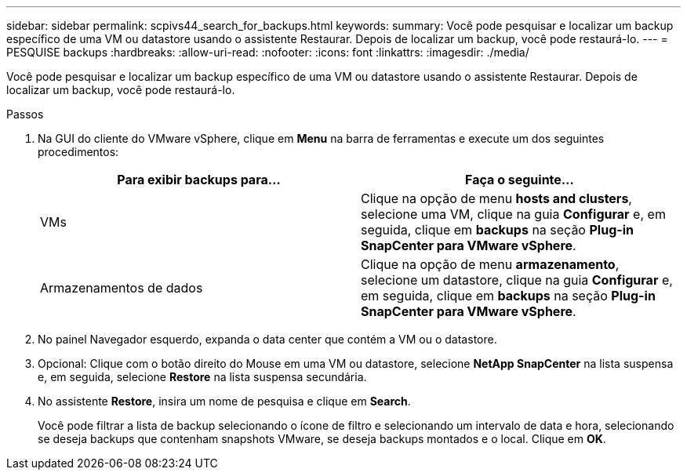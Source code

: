 ---
sidebar: sidebar 
permalink: scpivs44_search_for_backups.html 
keywords:  
summary: Você pode pesquisar e localizar um backup específico de uma VM ou datastore usando o assistente Restaurar. Depois de localizar um backup, você pode restaurá-lo. 
---
= PESQUISE backups
:hardbreaks:
:allow-uri-read: 
:nofooter: 
:icons: font
:linkattrs: 
:imagesdir: ./media/


[role="lead"]
Você pode pesquisar e localizar um backup específico de uma VM ou datastore usando o assistente Restaurar. Depois de localizar um backup, você pode restaurá-lo.

.Passos
. Na GUI do cliente do VMware vSphere, clique em *Menu* na barra de ferramentas e execute um dos seguintes procedimentos:
+
|===
| Para exibir backups para... | Faça o seguinte... 


| VMs | Clique na opção de menu *hosts and clusters*, selecione uma VM, clique na guia *Configurar* e, em seguida, clique em *backups* na seção *Plug-in SnapCenter para VMware vSphere*. 


| Armazenamentos de dados | Clique na opção de menu *armazenamento*, selecione um datastore, clique na guia *Configurar* e, em seguida, clique em *backups* na seção *Plug-in SnapCenter para VMware vSphere*. 
|===
. No painel Navegador esquerdo, expanda o data center que contém a VM ou o datastore.
. Opcional: Clique com o botão direito do Mouse em uma VM ou datastore, selecione *NetApp SnapCenter* na lista suspensa e, em seguida, selecione *Restore* na lista suspensa secundária.
. No assistente *Restore*, insira um nome de pesquisa e clique em *Search*.
+
Você pode filtrar a lista de backup selecionando o ícone de filtro e selecionando um intervalo de data e hora, selecionando se deseja backups que contenham snapshots VMware, se deseja backups montados e o local. Clique em *OK*.


